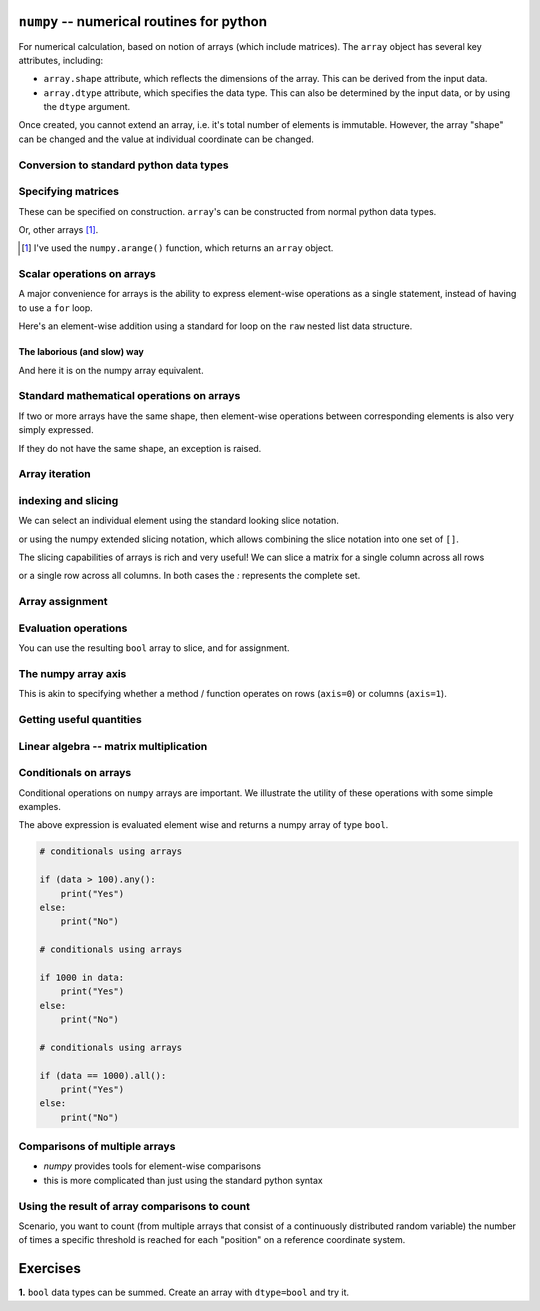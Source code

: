 .. index:: numpy, maths, array

``numpy`` -- numerical routines for python
==========================================

For numerical calculation, based on notion of arrays (which include matrices). The ``array`` object has several key attributes, including:

- ``array.shape`` attribute, which reflects the dimensions of the array. This can be derived from the input data.
- ``array.dtype`` attribute, which specifies the data type. This can also be determined by the input data, or by using the ``dtype`` argument.

.. jupyter-execute::
    :linenos:

    import numpy

    data = numpy.array([0, 1, 2, 3], dtype=int)
    data

.. jupyter-execute::
    :linenos:

    data.shape

.. jupyter-execute::
    :linenos:

    data.dtype

Once created, you cannot extend an array, i.e. it's total number of elements is immutable. However, the array "shape" can be changed and the value at individual coordinate can be changed.

.. jupyter-execute::
    :linenos:

    data.resize((2, 2))
    data

.. jupyter-execute::
    :linenos:

    data[0][0] = 42
    data

Conversion to standard python data types
----------------------------------------

.. jupyter-execute::
    :linenos:

    raw = data.tolist()
    raw

.. index::
    pair: matrix; numpy

Specifying matrices
-------------------

These can be specified on construction. ``array``'s can be constructed from normal python data types.

.. jupyter-execute::
    :linenos:

    data = numpy.array([[0, 1, 2, 3], [4, 5, 6, 7]])
    data, data.shape

Or, other arrays [1]_. 

.. [1] I've used the ``numpy.arange()`` function, which returns an ``array`` object.

.. jupyter-execute::
    :linenos:

    a = numpy.arange(4)
    a

.. jupyter-execute::
    :linenos:

    b = numpy.arange(4, 8)
    b

.. jupyter-execute::
    :linenos:

    # from the above numpy arrays
    m = numpy.array([a, b])
    m

.. index:: scalar

Scalar operations on arrays
---------------------------

A major convenience for arrays is the ability to express element-wise operations as a single statement, instead of having to use a ``for`` loop.

Here's an element-wise addition using a standard for loop on the ``raw`` nested list data structure.

The laborious (and slow) way
^^^^^^^^^^^^^^^^^^^^^^^^^^^^

.. jupyter-execute::
    :linenos:

    for i in range(len(raw)):
        for j in range(len(raw[i])):
            raw[i][j] += 20
    raw

And here it is on the numpy array equivalent.

.. jupyter-execute::
    :linenos:

    data += 20
    data

Standard mathematical operations on arrays
------------------------------------------

If two or more arrays have the same shape, then element-wise operations between corresponding elements is also very simply expressed.

.. jupyter-execute::
    :linenos:

    print("Before:", a, b)
    c = a * b
    print("After:", c)

If they do not have the same shape, an exception is raised.

.. jupyter-execute::
    :linenos:
    :raises:

    d = numpy.arange(5)
    a * d

Array iteration
---------------

.. jupyter-execute::
    :linenos:

    for e in data:
        print(e)

.. index::
    pair: indexing; numpy
    pair: slicing; numpy

indexing and slicing
--------------------

We can select an individual element using the standard looking slice notation.

.. jupyter-execute::
    :linenos:

    data[0][1]

or using the numpy extended slicing notation, which allows combining the slice notation into one set of ``[]``.

.. jupyter-execute::
    :linenos:

    data[0, 1]

The slicing capabilities of arrays is rich and very useful! We can slice a matrix for a single column across all rows

.. jupyter-execute::
    :linenos:

    data[:, 1]  # the [1] column

or a single row across all columns. In both cases the `:` represents the complete set.

.. jupyter-execute::
    :linenos:

    data[1, :]  # the [1] row

Array assignment
----------------

.. jupyter-execute::
    :linenos:

    data[1, 2] = -99
    data

.. index::
    pair: evaluation; numpy

Evaluation operations
---------------------

.. jupyter-execute::
    :linenos:

    indices = data < 0
    indices

You can use the resulting ``bool`` array to slice, and for assignment.

.. jupyter-execute::
    :linenos:

    data[indices] = 1000
    data

.. jupyter-execute::
    :linenos:

    data[data > 100] = 999
    data

.. index::
    pair: axis; numpy

The numpy array axis
--------------------

This is akin to specifying whether a method / function operates on rows (``axis=0``) or columns (``axis=1``).

.. jupyter-execute::
    :linenos:

    data.sum(axis=0)

.. index::
    pair: mean; numpy
    pair: standard deviation; numpy


Getting useful quantities
-------------------------

.. jupyter-execute::
    :linenos:

    # Overall mean, all elements
    data.mean()

.. jupyter-execute::
    :linenos:

    # Unbiased estimate of standard deviation, all elements
    data.std(ddof=1)

.. jupyter-execute::
    :linenos:

    # Column means, operating on rows
    data.mean(axis=0)

.. jupyter-execute::
    :linenos:

    # Row means, operating on columns
    data.mean(axis=1)

.. index::
    pair: matrix multiply; numpy

Linear algebra -- matrix multiplication
---------------------------------------

.. jupyter-execute::
    :linenos:

    data1 = numpy.array([0, 1, 2, 3])
    data2 = numpy.array([4, 5, 6, 7])

    ip = numpy.inner(data1, data2)
    ip

.. index::
    pair: conditionals; numpy
    pair: any; numpy
    pair: all; numpy

Conditionals on arrays
----------------------

Conditional operations on ``numpy`` arrays are important. We illustrate the utility of these operations with some simple examples.

.. jupyter-execute::
    :linenos:

    data = numpy.array([[1, 2, 1, 9], [9, 1, 1, 3]])
    matched = data > 3
    matched

The above expression is evaluated element wise and returns a numpy array of type ``bool``.

.. index:: method chaining

.. code:: python
    
    # conditionals using arrays

    if (data > 100).any():
        print("Yes")
    else:
        print("No")

    # conditionals using arrays

    if 1000 in data:
        print("Yes")
    else:
        print("No")
    
    # conditionals using arrays

    if (data == 1000).all():
        print("Yes")
    else:
        print("No")

.. index::
    pair: logical operations; numpy
    pair: array comparisons; numpy

Comparisons of multiple arrays
------------------------------

- `numpy` provides tools for element-wise comparisons
- this is more complicated than just using the standard python syntax

.. jupyter-execute::
    :linenos:
    :raises:

    x = numpy.array([True, False, False, True], dtype=bool)
    y = numpy.array([False, False, False, True], dtype=bool)
    x or y

.. jupyter-execute::
    :linenos:

    numpy.logical_or(x, y)

.. jupyter-execute::
    :linenos:

    numpy.logical_and(x, y)

.. index::
    pair: count; numpy

Using the result of array comparisons to count
----------------------------------------------

Scenario, you want to count (from multiple arrays that consist of a continuously distributed random variable) the number of times a specific threshold is reached for each "position" on a reference coordinate system.

.. jupyter-execute::
    :linenos:

    data = [
        numpy.array([0.923, 0.022, 0.360, 0.970, 0.585]),
        numpy.array([0.480, 0.282, 0.055, 0.873, 0.960]),
    ]

    # create an array that will be used to count how often
    # a certain threshold is met
    counts = numpy.zeros((5,), dtype=int)
    counts

.. jupyter-execute::
    :linenos:

    print(data[0] > 0.5)
    for da in data:
        counts[da > 0.5] += 1

    counts

.. jupyter-execute::
    :linenos:

    data = numpy.array(data)

    (data > 0.5).sum(axis=0)

Exercises
=========

**1.** ``bool`` data types can be summed. Create an array with ``dtype=bool`` and try it.